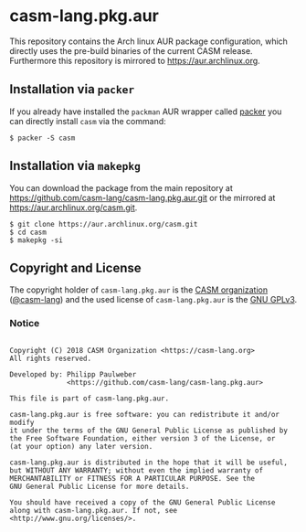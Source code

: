 # 
#   Copyright (C) 2018 CASM Organization <https://casm-lang.org>
#   All rights reserved.
# 
#   Developed by: Philipp Paulweber
#                 <https://github.com/casm-lang/casm-lang.pkg.aur>
# 
#   This file is part of casm-lang.pkg.aur.
# 
#   casm-lang.pkg.aur is free software: you can redistribute it and/or modify
#   it under the terms of the GNU General Public License as published by
#   the Free Software Foundation, either version 3 of the License, or
#   (at your option) any later version.
# 
#   casm-lang.pkg.aur is distributed in the hope that it will be useful,
#   but WITHOUT ANY WARRANTY; without even the implied warranty of
#   MERCHANTABILITY or FITNESS FOR A PARTICULAR PURPOSE. See the
#   GNU General Public License for more details.
# 
#   You should have received a copy of the GNU General Public License
#   along with casm-lang.pkg.aur. If not, see <http://www.gnu.org/licenses/>.
# 
[[https://github.com/casm-lang/casm-lang.logo/raw/master/etc/headline.png]]

#+options: toc:nil


* casm-lang.pkg.aur

This repository contains the Arch linux AUR package configuration, 
which directly uses the pre-build binaries of the current CASM release.
Furthermore this repository is mirrored to https://aur.archlinux.org.

** Installation via =packer=

If you already have installed the =packman= AUR wrapper called [[https://aur.archlinux.org/packages/packer][packer]] 
you can directly install =casm= via the command:

#+begin_src
$ packer -S casm
#+end_src

** Installation via =makepkg=

You can download the package from the main repository 
at https://github.com/casm-lang/casm-lang.pkg.aur.git or the
mirrored at https://aur.archlinux.org/casm.git.

#+begin_src
$ git clone https://aur.archlinux.org/casm.git
$ cd casm
$ makepkg -si
#+end_src


** Copyright and License

The copyright holder of 
=casm-lang.pkg.aur= is the [[https://casm-lang.org][CASM organization]] ([[https://github.com/casm-lang][@casm-lang]]) 
and the used license of 
=casm-lang.pkg.aur= is the [[https://www.gnu.org/licenses/gpl-3.0.html][GNU GPLv3]].


*** Notice

#+begin_src

Copyright (C) 2018 CASM Organization <https://casm-lang.org>
All rights reserved.

Developed by: Philipp Paulweber
              <https://github.com/casm-lang/casm-lang.pkg.aur>

This file is part of casm-lang.pkg.aur.

casm-lang.pkg.aur is free software: you can redistribute it and/or modify
it under the terms of the GNU General Public License as published by
the Free Software Foundation, either version 3 of the License, or
(at your option) any later version.

casm-lang.pkg.aur is distributed in the hope that it will be useful,
but WITHOUT ANY WARRANTY; without even the implied warranty of
MERCHANTABILITY or FITNESS FOR A PARTICULAR PURPOSE. See the
GNU General Public License for more details.

You should have received a copy of the GNU General Public License
along with casm-lang.pkg.aur. If not, see <http://www.gnu.org/licenses/>.

#+end_src
